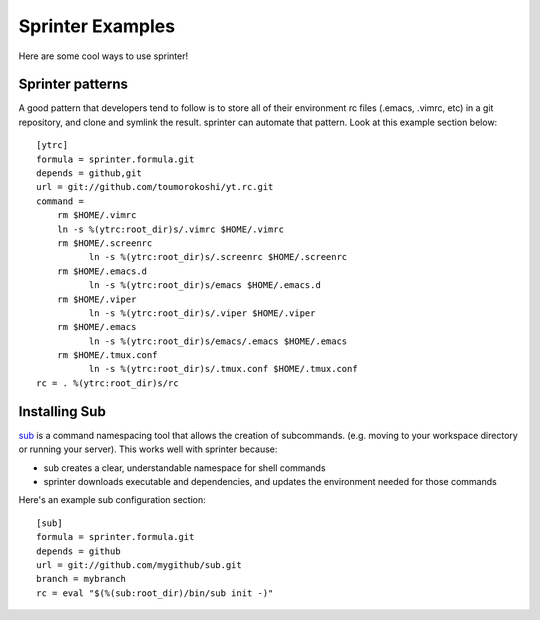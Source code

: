 Sprinter Examples
=================

Here are some cool ways to use sprinter!

Sprinter patterns
-----------------

A good pattern that developers tend to follow is to store all of their
environment rc files (.emacs, .vimrc, etc) in a git repository, and
clone and symlink the result. sprinter can automate that pattern. Look
at this example section below::

    [ytrc]
    formula = sprinter.formula.git
    depends = github,git
    url = git://github.com/toumorokoshi/yt.rc.git
    command =
        rm $HOME/.vimrc
        ln -s %(ytrc:root_dir)s/.vimrc $HOME/.vimrc
        rm $HOME/.screenrc
              ln -s %(ytrc:root_dir)s/.screenrc $HOME/.screenrc
        rm $HOME/.emacs.d
              ln -s %(ytrc:root_dir)s/emacs $HOME/.emacs.d
        rm $HOME/.viper
              ln -s %(ytrc:root_dir)s/.viper $HOME/.viper
        rm $HOME/.emacs
              ln -s %(ytrc:root_dir)s/emacs/.emacs $HOME/.emacs
        rm $HOME/.tmux.conf
              ln -s %(ytrc:root_dir)s/.tmux.conf $HOME/.tmux.conf
    rc = . %(ytrc:root_dir)s/rc

Installing Sub
--------------

`sub <https://github.com/37signals/sub>`_ is a command namespacing tool
that allows the creation of subcommands. (e.g. moving to your
workspace directory or running your server). This works well with sprinter because:

* sub creates a clear, understandable namespace for shell commands
* sprinter downloads executable and dependencies, and updates the environment needed for those commands

Here's an example sub configuration section::

    [sub]
    formula = sprinter.formula.git
    depends = github
    url = git://github.com/mygithub/sub.git
    branch = mybranch
    rc = eval "$(%(sub:root_dir)/bin/sub init -)"
